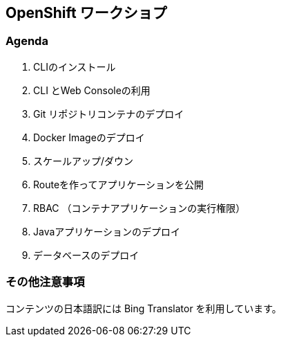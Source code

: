 ## OpenShift ワークショプ

### Agenda
. CLIのインストール
. CLI とWeb Consoleの利用
. Git リポジトリコンテナのデプロイ
. Docker Imageのデプロイ
. スケールアップ/ダウン
. Routeを作ってアプリケーションを公開
. RBAC （コンテナアプリケーションの実行権限）
. Javaアプリケーションのデプロイ
. データベースのデプロイ


### その他注意事項
コンテンツの日本語訳には Bing Translator を利用しています。
